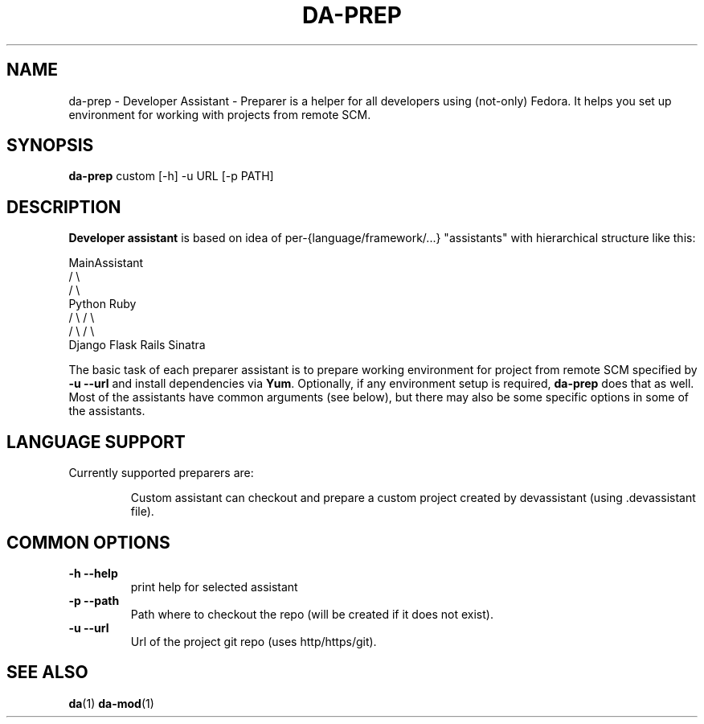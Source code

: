 .\" Copyright Petr Hracek, 2013
.\"
.\" This page is distributed under GPL.
.\"
.TH DA-PREP 1 2013-03-12 "" "Linux User's Manual"
.SH NAME
da-prep \- Developer Assistant - Preparer is a helper for all developers using (not-only) Fedora. It helps you set up environment for working with projects from remote SCM.

.SH SYNOPSIS
\fBda-prep \fP custom [-h] -u URL [-p PATH]
.br
.SH DESCRIPTION
.B Developer assistant
is based on idea of per-{language/framework/...} "assistants" with hierarchical structure like this:

                  MainAssistant
                  /           \\
                 /             \\
              Python          Ruby
              /   \\            / \\
             /     \\          /   \\
          Django  Flask    Rails Sinatra

The basic task of each preparer assistant is to prepare working environment for project
from remote SCM specified by
.B -u --url
and install dependencies via \fBYum\fP.
Optionally, if any environment setup is required,
.B da-prep
does that as well.
Most of the assistants have common arguments (see below), but there may also be some specific options in some of the assistants.

.SH LANGUAGE SUPPORT
Currently supported preparers are:
.IP
Custom
assistant can checkout and prepare a custom project created by devassistant (using .devassistant file).

.SH COMMON OPTIONS
.TP
.B \-h --help
print help for selected assistant
.TP
.B \-p --path
Path where to checkout the repo (will be created if it does not exist).
.TP
.B \-u --url
Url of the project git repo (uses http/https/git).

.SH "SEE ALSO"
.BR da (1)
.BR da-mod (1)
